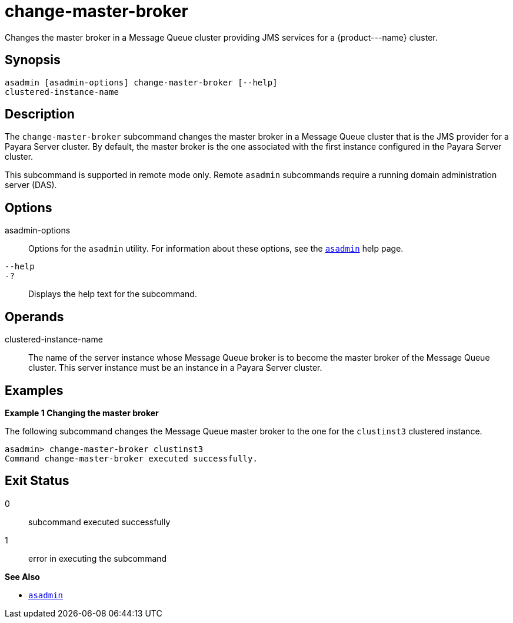[[change-master-broker]]
= change-master-broker

Changes the master broker in a Message Queue cluster providing JMS services for a \{product---name} cluster.

[[synopsis]]
== Synopsis

[source,shell]
----
asadmin [asadmin-options] change-master-broker [--help]
clustered-instance-name
----

[[description]]
== Description

The `change-master-broker` subcommand changes the master broker in a Message Queue cluster that is the JMS provider for a Payara Server
cluster. By default, the master broker is the one associated with the first instance configured in the Payara Server cluster.

This subcommand is supported in remote mode only. Remote `asadmin` subcommands require a running domain administration server (DAS).

[[options]]
== Options

asadmin-options::
  Options for the `asadmin` utility. For information about these options, see the xref:asadmin.adoc#asadmin-1m[`asadmin`] help page.
`--help`::
`-?`::
  Displays the help text for the subcommand.

[[operands]]
== Operands

clustered-instance-name::
  The name of the server instance whose Message Queue broker is to become the master broker of the Message Queue cluster. This server instance must be an instance in a
  Payara Server cluster.

[[examples]]
== Examples

*Example 1 Changing the master broker*

The following subcommand changes the Message Queue master broker to the
one for the `clustinst3` clustered instance.

[source,shell]
----
asadmin> change-master-broker clustinst3
Command change-master-broker executed successfully.
----

[[exit-status]]
== Exit Status

0::
  subcommand executed successfully
1::
  error in executing the subcommand

*See Also*

* xref:asadmin.adoc#asadmin-1m[`asadmin`]


